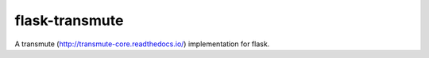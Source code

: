 ===============
flask-transmute
===============

.. image:: https://travis-ci.org/toumorokoshi/flask-transmute.svg?branch=master
    :alt: build status
    :target: https://travis-ci.org/toumorokoshi/flask-transmute

.. image:: https://coveralls.io/repos/github/toumorokoshi/flask-transmute/badge.svg?branch=master
    :alt: coverage status
    :target: https://coveralls.io/github/toumorokoshi/flask-transmute?branch=master

A transmute (http://transmute-core.readthedocs.io/) implementation for flask.
